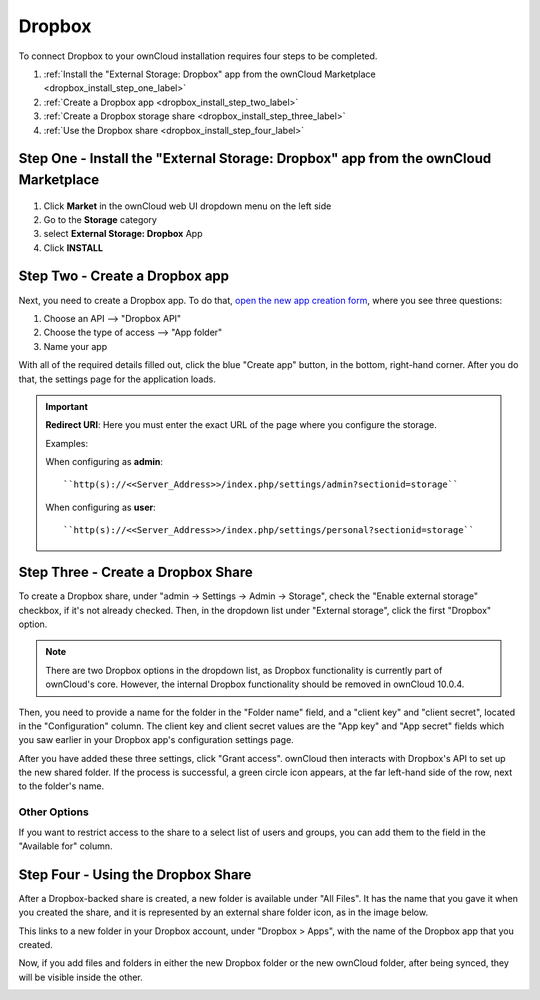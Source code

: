 =======
Dropbox
=======

To connect Dropbox to your ownCloud installation requires four steps to be completed. 

1. :ref:`Install the "External Storage: Dropbox" app from the ownCloud Marketplace <dropbox_install_step_one_label>`
2. :ref:`Create a Dropbox app <dropbox_install_step_two_label>`
3. :ref:`Create a Dropbox storage share <dropbox_install_step_three_label>`
4. :ref:`Use the Dropbox share <dropbox_install_step_four_label>`

.. _dropbox_install_step_one_label:

Step One - Install the "External Storage: Dropbox" app from the ownCloud Marketplace
------------------------------------------------------------------------------------

.. figure:: images/external-storage-dropbox-highlighted.png

1. Click **Market** in the ownCloud web UI dropdown menu on the left side
2. Go to the **Storage** category
3. select **External Storage: Dropbox** App
4. Click **INSTALL**

.. _dropbox_install_step_two_label:

Step Two - Create a Dropbox app 
--------------------------------

Next, you need to create a Dropbox app. 
To do that, `open the new app creation form <https://www.dropbox.com/developers/apps/create>`_, where you see three questions:

1. Choose an API --> "Dropbox API"
2. Choose the type of access --> "App folder"
3. Name your app

With all of the required details filled out, click the blue "Create app" button, in the bottom, right-hand corner.
After you do that, the settings page for the application loads. 

.. image:: ../../../images/configuration/files/external_storage/dropbox/app-configuration.png
   :alt: Dropbox app configuration settings

.. Important:: 

   **Redirect URI**: Here you must enter the exact URL of the page where you configure the storage.
   
   Examples:
   
   When configuring as **admin**::
   
      ``http(s)://<<Server_Address>>/index.php/settings/admin?sectionid=storage``
   
   When configuring as **user**::
   
      ``http(s)://<<Server_Address>>/index.php/settings/personal?sectionid=storage``


.. _dropbox_install_step_three_label:

Step Three - Create a Dropbox Share
-----------------------------------
  
To create a Dropbox share, under "admin -> Settings -> Admin -> Storage", check the "Enable external storage" checkbox, if it's not already checked.
Then, in the dropdown list under "External storage", click the first "Dropbox" option. 

.. NEXT RELEASE TODO - remove the following note in the 10.0.4 release, if the internal Dropbox functionality is deprecated

.. note:: 
   There are two Dropbox options in the dropdown list, as Dropbox functionality is currently part of ownCloud's core. 
   However, the internal Dropbox functionality should be removed in ownCloud 10.0.4.

Then, you need to provide a name for the folder in the "Folder name" field, and a "client key" and "client secret", located in the "Configuration" column. 
The client key and client secret values are the "App key" and "App secret" fields which you saw earlier in your Dropbox app's configuration settings page.

After you have added these three settings, click "Grant access".
ownCloud then interacts with Dropbox's API to set up the new shared folder.
If the process is successful, a green circle icon appears, at the far left-hand side of the row, next to the folder's name.

.. image:: ../../../images/configuration/files/external_storage/dropbox/successful-connection-to-dropbox.png
   :alt: A Dropbox share successfully created.

Other Options
^^^^^^^^^^^^^

If you want to restrict access to the share to a select list of users and groups, you can add them to the field in the "Available for" column. 

.. _dropbox_install_step_four_label:

Step Four - Using the Dropbox Share
-----------------------------------

After a Dropbox-backed share is created, a new folder is available under "All Files". 
It has the name that you gave it when you created the share, and it is represented by an external share folder icon, as in the image below.

.. image:: ../../../images/configuration/files/external_storage/dropbox/successful-connection-to-dropbox.png
   :alt: A Dropbox share successfully created.
   
This links to a new folder in your Dropbox account, under "Dropbox > Apps", with the name of the Dropbox app that you created.    

.. image:: ../../../images/configuration/files/external_storage/dropbox/dropbox-share-available.png
   :alt: A new Dropbox share is available.
   
Now, if you add files and folders in either the new Dropbox folder or the new ownCloud folder, after being synced, they will be visible inside the other.

.. image:: ../../../images/configuration/files/external_storage/dropbox/dropbox-apps-folders.png
   :alt: The Dropbox Apps folders.

